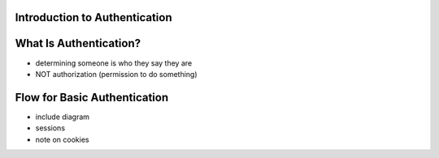 Introduction to Authentication
==============================

What Is Authentication?
=======================

- determining someone is who they say they are
- NOT authorization (permission to do something)

Flow for Basic Authentication
=============================

- include diagram
- sessions
- note on cookies 
